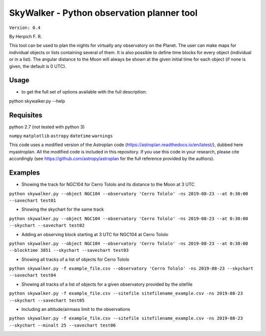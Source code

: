SkyWalker - Python observation planner tool
-------------------------------------------

``Version: 0.4``

By Herpich F. R.  

This tool can be used to plan the nights for virtually any observatory on the Planet. The user can make maps for individual objects or lists containing several of them. It is also possible to define time blocks for every object (individual or in a list). The angular distance to the Moon will always be shown at the given initial time for each object (if none is given, the default is 0 UTC).

Usage
+++++

- to get the full set of options available with the full description:

python skywalker.py --help

Requisites
++++++++++

python 2.7 (not tested with python 3)

``numpy``   
``matplotlib``   
``astropy``   
``datetime``   
``warnings``

This code uses a modified version of the Astroplan code (https://astroplan.readthedocs.io/en/latest/), dubbed here myastroplan. All the modified code is included in this repository. If you use this code in your research, please cite accordingly (see https://github.com/astropy/astroplan for the full reference provided by the authors).

Examples
++++++++

* Showing the track for NGC104 for Cerro Tololo and its distance to the Moon at 3 UTC

``python skywalker.py --object NGC104 --observatory 'Cerro Tololo' -ns 2019-08-23 --at 0:30:00 --savechart test01``

.. image:: figs/test01_2019-08-23_plan.png

* Showing the skychart for the same track

``python skywalker.py --object NGC104 --observatory 'Cerro Tololo' -ns 2019-08-23 --at 0:30:00 --skychart --savechart test02``

.. image:: figs/test02_2019-08-23_plan.png
   
* Adding an observing block starting at 3 UTC for NGC104 at Cerro Tololo

``python skywalker.py --object NGC104 --observatory 'Cerro Tololo' -ns 2019-08-23 --at 0:30:00 --blocktime 3851 --skychart --savechart test03``

.. image:: figs/test03_2019-08-23_plan.png

* Showing all tracks of a list of objects for Cerro Tololo

``python skywalker.py -f example_file.csv --observatory 'Cerro Tololo' -ns 2019-08-23 --skychart --savechart test04``

.. image:: figs/test04_2019-08-23_plan.png

* Showing all tracks of a list of objects for a given observatory provided by the sitefile

``python skywalker.py -f example_file.csv --sitefile sitefilename_example.csv -ns 2019-08-23 --skychart --savechart test05``

.. image:: figs/test05_2019-08-23_plan.png

* Including an altitude/airmass limit to the observations

``python skywalker.py -f example_file.csv --sitefile sitefilename_example.csv -ns 2019-08-23 --skychart --minalt 25 --savechart test06``

.. image:: figs/test06_2019-08-23_plan.png
